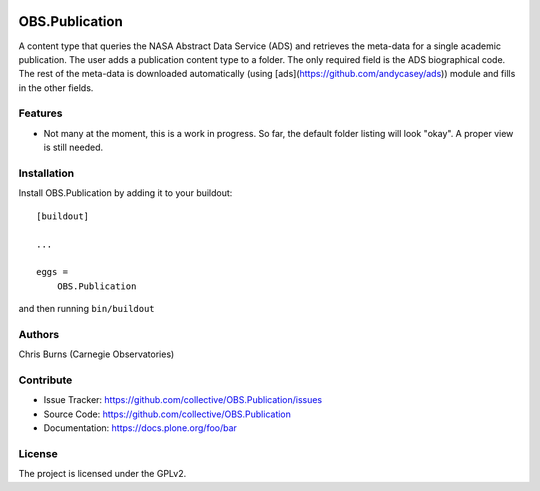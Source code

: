 .. This README is meant for consumption by humans and pypi. Pypi can render rst files so please do not use Sphinx features.
   If you want to learn more about writing documentation, please check out: http://docs.plone.org/about/documentation_styleguide.html
   This text does not appear on pypi or github. It is a comment.

.. image:: https://github.com/collective/OBS.Publication/actions/workflows/plone-package.yml/badge.svg
    :target: https://github.com/collective/OBS.Publication/actions/workflows/plone-package.yml

.. image:: https://coveralls.io/repos/github/collective/OBS.Publication/badge.svg?branch=main
    :target: https://coveralls.io/github/collective/OBS.Publication?branch=main
    :alt: Coveralls

.. image:: https://codecov.io/gh/collective/OBS.Publication/branch/master/graph/badge.svg
    :target: https://codecov.io/gh/collective/OBS.Publication

.. image:: https://img.shields.io/pypi/v/OBS.Publication.svg
    :target: https://pypi.python.org/pypi/OBS.Publication/
    :alt: Latest Version

.. image:: https://img.shields.io/pypi/status/OBS.Publication.svg
    :target: https://pypi.python.org/pypi/OBS.Publication
    :alt: Egg Status

.. image:: https://img.shields.io/pypi/pyversions/OBS.Publication.svg?style=plastic   :alt: Supported - Python Versions

.. image:: https://img.shields.io/pypi/l/OBS.Publication.svg
    :target: https://pypi.python.org/pypi/OBS.Publication/
    :alt: License


===============
OBS.Publication
===============

A content type that queries the NASA Abstract Data Service (ADS) and retrieves the
meta-data for a single academic publication. The user adds a publication content
type to a folder. The only required field is the ADS biographical code. The rest of
the meta-data is downloaded automatically (using [ads](https://github.com/andycasey/ads))
module and fills in the other fields.

Features
--------

- Not many at the moment, this is a work in progress. So far, the default folder
  listing will look "okay". A proper view is still needed.


Installation
------------

Install OBS.Publication by adding it to your buildout::

    [buildout]

    ...

    eggs =
        OBS.Publication


and then running ``bin/buildout``


Authors
-------

Chris Burns (Carnegie Observatories)


Contribute
----------

- Issue Tracker: https://github.com/collective/OBS.Publication/issues
- Source Code: https://github.com/collective/OBS.Publication
- Documentation: https://docs.plone.org/foo/bar


License
-------

The project is licensed under the GPLv2.
